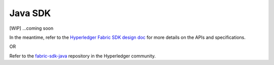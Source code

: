 Java SDK
========

[WIP] ...coming soon

In the meantime, refer to the `Hyperledger Fabric SDK design
doc <https://docs.google.com/document/d/1R5RtIBMW9fZpli37E5Li5_Q9ve3BnQ4q3gWmGZj6Sv4/edit#heading=h.z6ne0og04bp5>`__
for more details on the APIs and specifications.

OR

Refer to the
`fabric-sdk-java <https://github.com/hyperledger/fabric-sdk-java>`__
repository in the Hyperledger community.

.. Licensed under Creative Commons Attribution 4.0 International License
   https://creativecommons.org/licenses/by/4.0/

